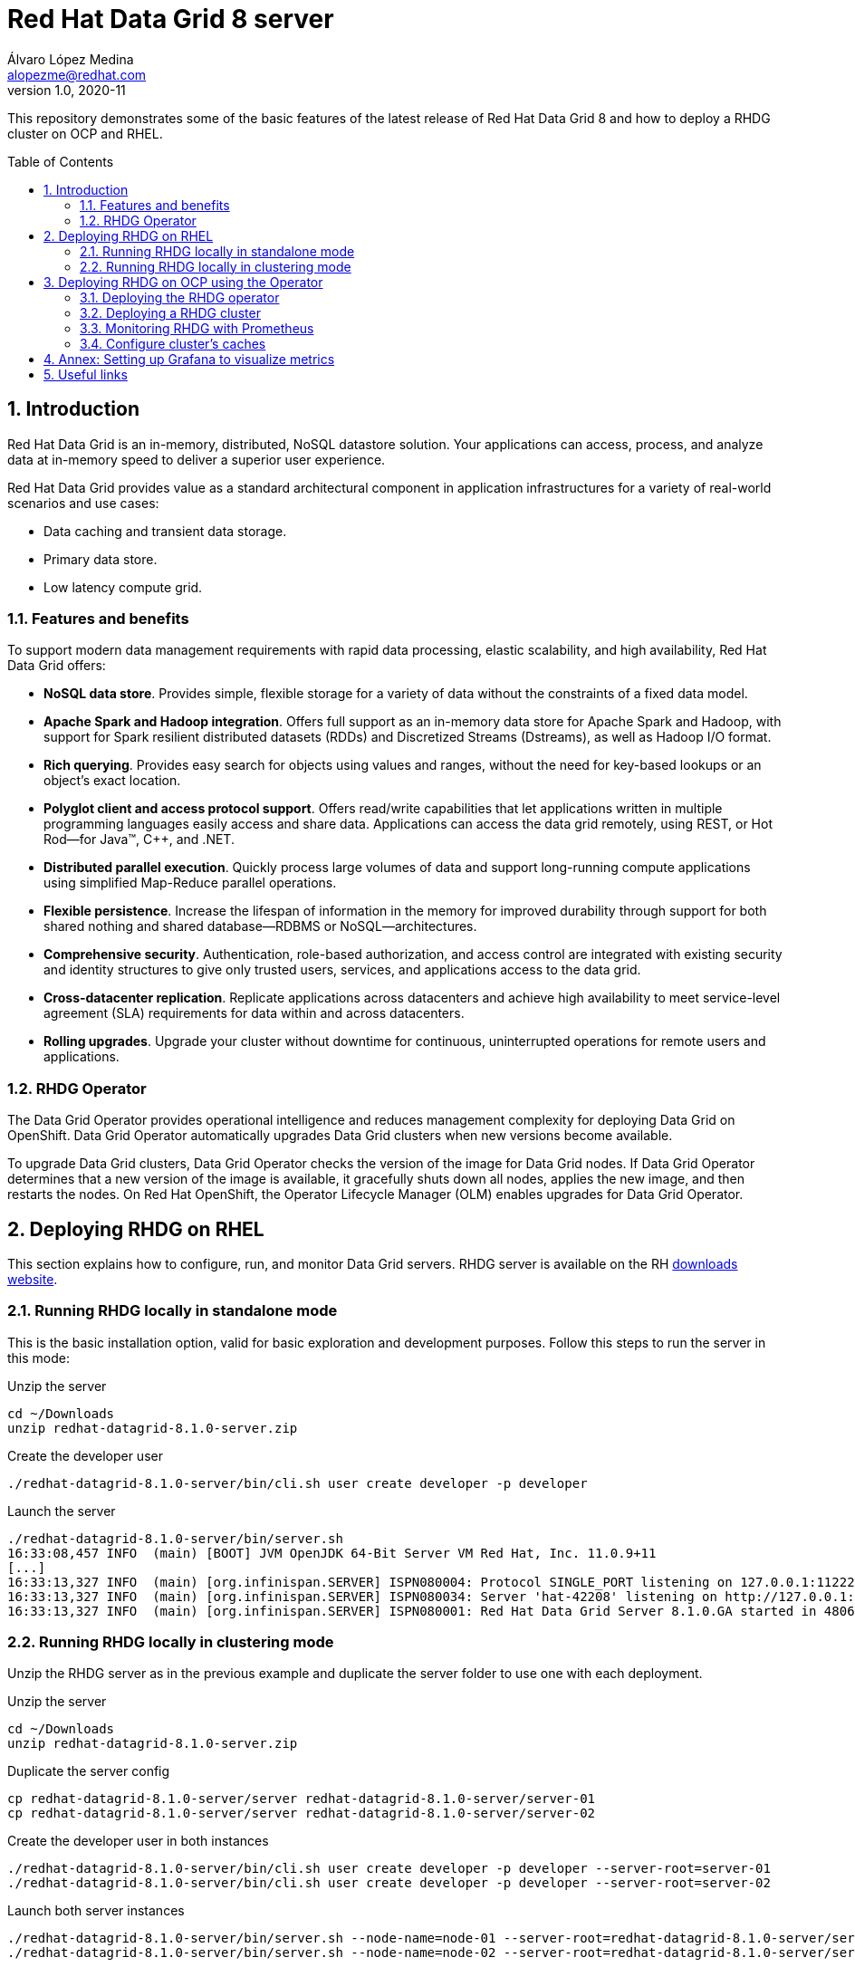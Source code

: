 = Red Hat Data Grid 8 server
Álvaro López Medina <alopezme@redhat.com>
v1.0, 2020-11
// Create TOC wherever needed
:toc: macro
:sectanchors:
:sectnumlevels: 2
:sectnums: 
:source-highlighter: pygments
:imagesdir: images
// Start: Enable admonition icons
ifdef::env-github[]
:tip-caption: :bulb:
:note-caption: :information_source:
:important-caption: :heavy_exclamation_mark:
:caution-caption: :fire:
:warning-caption: :warning:
endif::[]
ifndef::env-github[]
:icons: font
endif::[]
// End: Enable admonition icons

This repository demonstrates some of the basic features of the latest release of Red Hat Data Grid 8 and how to deploy a RHDG cluster on OCP and RHEL. 

// Create the Table of contents here
toc::[]

== Introduction

Red Hat Data Grid is an in-memory, distributed, NoSQL datastore solution. Your applications can access, process, and analyze data at in-memory speed to deliver a superior user experience. 

Red Hat Data Grid provides value as a standard architectural component in application infrastructures for a variety of real-world scenarios and use cases:

* Data caching and transient data storage.
* Primary data store.
* Low latency compute grid.


=== Features and benefits

To support modern data management requirements with rapid data processing, elastic scalability, and high availability, Red Hat Data Grid offers: 

* *NoSQL data store*. Provides simple, flexible storage for a variety of data without the constraints of a fixed data model.
* *Apache Spark and Hadoop integration*. Offers full support as an in-memory data store for Apache Spark and Hadoop, with support for Spark resilient distributed datasets (RDDs) and Discretized Streams (Dstreams), as well as Hadoop I/O format.
* *Rich querying*. Provides easy search for objects using values and ranges, without the need for key-based lookups or an object’s exact location. 
* *Polyglot client and access protocol support*. Offers read/write capabilities that let applications written in multiple programming languages easily access and share data. Applications can access the data grid remotely, using REST, or Hot Rod—for Java™, C++, and .NET.
* *Distributed parallel execution*. Quickly process large volumes of data and support long-running compute applications using simplified Map-Reduce parallel operations.

* *Flexible persistence*. Increase the lifespan of information in the memory for improved durability through support for both shared nothing and shared database—RDBMS or NoSQL—architectures.

* *Comprehensive security*. Authentication, role-based authorization, and access control are integrated with existing security and identity structures to give only trusted users, services, and applications access to the data grid.

* *Cross-datacenter replication*. Replicate applications across datacenters and achieve high availability to meet service-level agreement (SLA) requirements for data within and across datacenters.

* *Rolling upgrades*. Upgrade your cluster without downtime for continuous, uninterrupted operations for remote users and applications.


=== RHDG Operator

The Data Grid Operator provides operational intelligence and reduces management complexity for deploying Data Grid on OpenShift. Data Grid Operator automatically upgrades Data Grid clusters when new versions become available.

To upgrade Data Grid clusters, Data Grid Operator checks the version of the image for Data Grid nodes. If Data Grid Operator determines that a new version of the image is available, it gracefully shuts down all nodes, applies the new image, and then restarts the nodes.
On Red Hat OpenShift, the Operator Lifecycle Manager (OLM) enables upgrades for Data Grid Operator. 






== Deploying RHDG on RHEL

This section explains how to configure, run, and monitor Data Grid servers. RHDG server is available on the RH https://access.redhat.com/jbossnetwork/restricted/listSoftware.html?product=data.grid&downloadType=distributions[downloads website]. 



=== Running RHDG locally in standalone mode

This is the basic installation option, valid for basic exploration and development purposes. Follow this steps to run the server in this mode:

.Unzip the server
[source, bash]
----
cd ~/Downloads
unzip redhat-datagrid-8.1.0-server.zip
----

.Create the developer user
[source, bash]
----
./redhat-datagrid-8.1.0-server/bin/cli.sh user create developer -p developer
----

.Launch the server
[source, bash]
----
./redhat-datagrid-8.1.0-server/bin/server.sh 
16:33:08,457 INFO  (main) [BOOT] JVM OpenJDK 64-Bit Server VM Red Hat, Inc. 11.0.9+11
[...]
16:33:13,327 INFO  (main) [org.infinispan.SERVER] ISPN080004: Protocol SINGLE_PORT listening on 127.0.0.1:11222
16:33:13,327 INFO  (main) [org.infinispan.SERVER] ISPN080034: Server 'hat-42208' listening on http://127.0.0.1:11222
16:33:13,327 INFO  (main) [org.infinispan.SERVER] ISPN080001: Red Hat Data Grid Server 8.1.0.GA started in 4806ms
----


=== Running RHDG locally in clustering mode

Unzip the RHDG server as in the previous example and duplicate the server folder to use one with each deployment. 

.Unzip the server
[source, bash]
----
cd ~/Downloads
unzip redhat-datagrid-8.1.0-server.zip
----

.Duplicate the server config
[source, bash]
----
cp redhat-datagrid-8.1.0-server/server redhat-datagrid-8.1.0-server/server-01
cp redhat-datagrid-8.1.0-server/server redhat-datagrid-8.1.0-server/server-02
----


.Create the developer user in both instances
[source, bash]
----
./redhat-datagrid-8.1.0-server/bin/cli.sh user create developer -p developer --server-root=server-01
./redhat-datagrid-8.1.0-server/bin/cli.sh user create developer -p developer --server-root=server-02
----


.Launch both server instances
[source, bash]
----
./redhat-datagrid-8.1.0-server/bin/server.sh --node-name=node-01 --server-root=redhat-datagrid-8.1.0-server/server-01 --port-offset=0
./redhat-datagrid-8.1.0-server/bin/server.sh --node-name=node-02 --server-root=redhat-datagrid-8.1.0-server/server-02 --port-offset=100
----

After running both commands, you will similar logs to these in both terminals:
[source, bash]
----
[...]
20:19:29,614 INFO  (main) [org.infinispan.SERVER] ISPN080034: Server 'node-01' listening on http://127.0.0.1:11222
20:19:29,614 INFO  (main) [org.infinispan.SERVER] ISPN080001: Red Hat Data Grid Server 8.1.0.GA started in 5585ms
20:19:36,637 INFO  (jgroups-8,node-01) [org.infinispan.CLUSTER] ISPN000094: Received new cluster view for channel cluster: [node-01|1] (2) [node-01, node-02]
20:19:36,647 INFO  (jgroups-8,node-01) [org.infinispan.CLUSTER] ISPN100000: Node node-02 joined the cluster
20:19:37,365 INFO  (jgroups-5,node-01) [org.infinispan.CLUSTER] [Context=org.infinispan.CLIENT_SERVER_TX_TABLE]ISPN100002: Starting rebalance with members [node-01, node-02], phase READ_OLD_WRITE_ALL, topology id 2
[...]
20:19:38,463 INFO  (jgroups-5,node-01) [org.infinispan.CLUSTER] [Context=___hotRodTopologyCache_hotrod]ISPN100010: Finished rebalance with members [node-01, node-02], topology id 5
----


== Deploying RHDG on OCP using the Operator

An Operator is a method of packaging, deploying and managing a Kubernetes-native application. A Kubernetes-native application is an application that is both deployed on Kubernetes and managed using the Kubernetes APIs and kubectl tooling.

Install Data Grid Operator into a OpenShift namespace to create and manage Data Grid clusters.

=== Deploying the RHDG operator

Create subscriptions to Data Grid Operator on OpenShift so you can install different Data Grid versions and receive automatic updates.

To deploy the RHDG operator, you will need to create three different objects:

* Two *Openshift projects* that will contain the operator and the objects of the RHDG cluster.

* An *OperatorGroup*, which configures all Operators deployed in the same namespace as the OperatorGroup object to watch for their custom resource (CR) in a list of namespaces or cluster-wide. Basically, you will need one in your namespace because you are not creating the operator one of the default Openshift projects, such as `openshift-operators`.

* A *Subscription*, which represents an intention to install an Operator. It is the custom resource that relates an Operator to a CatalogSource. Subscriptions describe which channel of an Operator package to subscribe to, and whether to perform updates automatically or manually. 

I have created an OCP template to quickly deploy this operator. Just execute the following command have it up and running on your cluster. 

IMPORTANT: Bear in mind that you will need `cluster-admin` permissions to deploy an operator, as it is necessary to create cluster-wide CRDs (Custom Resource Definitions).

[source, bash]
----
oc process -f templates/rhdg-operator.yaml | oc apply -f -
----

This template provides two parameters to modify the project where the operator and the cluster is installed. It is possible to deploy both on the same project or in different projects. By default, values are: 

* *OPERATOR_NAMESPACE* = `rhdg8-operator`
* *CLUSTER_NAMESPACE* = `rhdg8`

Modify them just passing arguments to the template:

[source, bash]
----
oc process -f templates/rhdg-operator.yaml -p OPERATOR_NAMESPACE="other-namespace" -p CLUSTER_NAMESPACE="another-namespace" | oc apply -f -
----

It is also possible to install the operator from the web console. For more information, please check the official https://access.redhat.com/documentation/en-us/red_hat_data_grid/8.1/html-single/running_data_grid_on_openshift/index#installation[documentation].


=== Deploying a RHDG cluster

Data Grid Operator lets you create, configure, and manage Data Grid clusters. Data Grid Operator adds a new Custom Resource (CR) of type Infinispan that lets you handle Data Grid clusters as complex units on OpenShift.

Data Grid Operator watches for Infinispan Custom Resources (CR) that you use to instantiate and configure Data Grid clusters and manage OpenShift resources, such as StatefulSets and Services. In this way, the Infinispan CR is your primary interface to Data Grid on OpenShift.


I have created an OCP template to quickly deploy a basic RHDG cluster with 3 replicas. Execute the following command have it up and running on your cluster. 


[source, bash]
----
oc process -f templates/rhdg-cluster.yaml | oc apply -f -
----

This template provides two parameters to modify the project where the cluster is installed and the name of the cluster to deploy. The cluster namespace should be the same as in the previous step. By default, values are: 

* *CLUSTER_NAMESPACE* = `rhdg8`
* *CLUSTER_NAME* = `rhdg`


Modify them just passing arguments to the template:

[source, bash]
----
oc process -f templates/rhdg-cluster.yaml -p CLUSTER_NAMESPACE="another-namespace" -p CLUSTER_NAME="my-cluster" | oc apply -f -
----


=== Monitoring RHDG with Prometheus

Data Grid exposes a metrics endpoint that provides statistics and events to Prometheus.

After installing OpenShift Container Platform 4.6, cluster administrators can optionally enable monitoring for user-defined projects. By using this feature, cluster administrators, developers, and other users can specify how services and pods are monitored in their own projects. You can then query metrics, review dashboards, and manage alerting rules and silences for your own projects in the OpenShift Container Platform web console. We are going to take advantage of this feature.


.Enabling monitoring for user-defined projects
[WARNING]
==== 
Monitoring of user-defined projects is not enabled by default. To enable it, you need to modify a Configmap of the `openshift-monitoring`. You need permissions to create and modify Configmaps in this project.

[source, bash]
----
oc apply -f templates/ocp-user-workload-monitoring.yaml
----
====



I have created an OCP template to quickly configure metrics monitorization of a RHDG cluster. Execute the following command:

[source, bash]
----
oc process -f templates/rhdg-monitoring.yaml | oc apply -f -
----

This template provides two parameters to modify the project where the cluster was installed and the name of the cluster itself. By default, values are: 

* *CLUSTER_NAMESPACE* = `rhdg8`
* *CLUSTER_NAME* = `rhdg`


Modify them just passing arguments to the template:

[source, bash]
----
oc process -f templates/rhdg-monitoring.yaml -p CLUSTER_NAMESPACE="another-namespace" -p CLUSTER_NAME="my-cluster" | oc apply -f -
----

For more information, access the Openshift https://docs.openshift.com/container-platform/4.6/monitoring/understanding-the-monitoring-stack.html[documentation] for the monitoring stack and the RHDG documenation to https://access.redhat.com/documentation/en-us/red_hat_data_grid/8.1/html-single/running_data_grid_on_openshift/index#prometheus[configure monitoring] for RHDG 8 on OCP.


=== Configure cluster's caches

Although there are many options to configure RHDG caches, here we will explore the two more useful for this configuration: Exposing the REST API and using the Operator's CRD.

==== Using REST API

First define a cache using the JSON format. The following configuration is an example of cache configuration. Bear in mind that the cache configuration should not have the cache name, as the name will be inherited from the REST URL: 

[source, json]
----
{
    "distributed-cache": {
        "mode": "SYNC",
        "owners": 1,
        "partition-handling": {
            "when-split": "ALLOW_READ_WRITES",
            "merge-policy": "REMOVE_ALL"
        },
        "transaction": {
            "mode": "NONE"
        },
        "memory": {
            "off-heap": {
            "size": 96468992,
            "eviction": "MEMORY",
            "strategy": "REMOVE"
            }
        },
        "statistics": true
    }
}
----

===== Configuration
[source, bash]
----
CLUSTER_NAMESPACE="rhdg8"
CLUSTER_NAME="rhdg"
RHDG_URL=$(oc get route ${CLUSTER_NAME}-external -n ${CLUSTER_NAMESPACE} -o template='https://{{.spec.host}}')
CACHE_NAME="distributed-rest-01"
----

===== Cache creation
Create your cache using the following variables and the curl command:
[source, bash]
----

curl -X POST -k -u developer:developer -H "Content-Type: application/json" ${RHDG_URL}/rest/v2/caches/${CACHE_NAME} --data-binary "@caches/distributed-01.json"
----

Check if the cache was created successfully using the following command:
[source,bash]
----
curl -X GET -k -u developer:developer -H "Content-Type: application/json" ${RHDG_URL}/rest/v2/caches
----

===== Cache usage
Perform gets and puts to check that the cache is working properly:
[source,bash]
----
curl -X POST -k -u developer:developer ${RHDG_URL}/rest/v2/caches/${CACHE_NAME}/0 --data "Hello World"
curl -X GET -k -u developer:developer  ${RHDG_URL}/rest/v2/caches/${CACHE_NAME}/0
----


For more information about the REST endpoint, check the https://access.redhat.com/documentation/en-us/red_hat_data_grid/8.1/html-single/data_grid_rest_api/index#rest_v2_create_cache[documentation].



==== Using Cache operator's CRD


WARNING: This feature is Tech Preview as of December, 2020. Use it for development purposes only.





== Annex: Setting up Grafana to visualize metrics

It is possible to also install Grafana to have a better visualization of the metrics on OCP. To install it, we are going to use their Official Helm chart.

[source, bash]
----
oc apply -f grafana/scc-grafana.yaml
oc adm policy add-scc-to-user allow-grafana-userid-472 -z rhdg-grafana
----

[source, bash]
----
cd grafana
helm repo add grafana https://grafana.github.io/helm-charts
helm repo update
helm install rhdg-grafana grafana/grafana -f values.yaml --set namespaceOverride=rhdg8
----


Links:
https://github.com/grafana/helm-charts
https://github.com/m88i/nexus-operator/blob/main/README.md#openshift
https://github.com/chrisob/openshift-user-workload-monitoring-grafana/blob/master/README.md


Warning  FailedCreate  20m (x12 over 21m)     replicaset-controller  Error creating: pods "rhdg-grafana-75446fccc8-" is forbidden: unable to validate against any security context constraint: [provider restricted: .spec.securityContext.fsGroup: Invalid value: []int64{472}: 472 is not an allowed group spec.initContainers[0].securityContext.runAsUser: Invalid value: 0: must be in the ranges: [1000850000, 1000859999] spec.containers[0].securityContext.runAsUser: Invalid value: 472: must be in the ranges: [1000850000, 1000859999]]

Warning  FailedCreate  10m (x7 over 20m)      replicaset-controller  Error creating: pods "rhdg-grafana-75446fccc8-" is forbidden: unable to validate against any security context constraint: [spec.initContainers[0].securityContext.runAsUser: Invalid value: 0: must be: 472 provider restricted: .spec.securityContext.fsGroup: Invalid value: []int64{472}: 472 is not an allowed group spec.initContainers[0].securityContext.runAsUser: Invalid value: 0: must be in the ranges: [1000850000, 1000859999] spec.containers[0].securityContext.runAsUser: Invalid value: 472: must be in the ranges: [1000850000, 1000859999]]

Warning  FailedCreate  2m56s (x9 over 2m58s)  replicaset-controller  Error creating: pods "rhdg-grafana-75446fccc8-" is forbidden: unable to validate against any security context constraint: [provider allow-grafana-userid-472: .spec.securityContext.fsGroup: Invalid value: []int64{472}: 472 is not an allowed group spec.initContainers[0].securityContext.runAsUser: Invalid value: 0: must be: 472 provider restricted: .spec.securityContext.fsGroup: Invalid value: []int64{472}: 472 is not an allowed group spec.initContainers[0].securityContext.runAsUser: Invalid value: 0: must be in the ranges: [1000850000, 1000859999] spec.containers[0].securityContext.runAsUser: Invalid value: 472: must be in the ranges: [1000850000, 1000859999]]





== Useful links

* https://access.redhat.com/documentation/en-us/red_hat_data_grid/8.1/[RHDG 8.1 documentation].
* https://infinispan.org/documentation[Upstream documentation].
* https://access.redhat.com/articles/4933551[RHDG 8 Supported Configurations].
* https://access.redhat.com/articles/4933371[RHDG 8 Component Details].
* https://access.redhat.com/articles/4961121[RHDG 8 Maintenance Schedule].
* https://access.redhat.com/support/policy/updates/jboss_notes/#p_rhdg[RHDG Product Update and Support Policy].
* https://developers.redhat.com/blog/2020/10/15/securely-connect-quarkus-and-red-hat-data-grid-on-red-hat-openshift[Securely connect Quarkus and RHDG 8.1 on OCP].